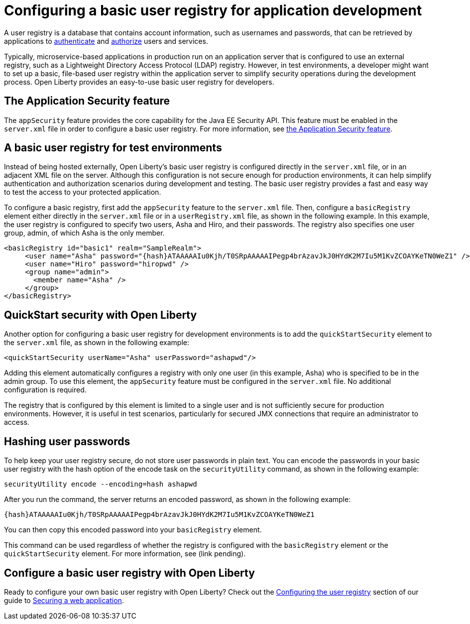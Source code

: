 // Copyright (c) 2020 IBM Corporation and others.
// Licensed under Creative Commons Attribution-NoDerivatives
// 4.0 International (CC BY-ND 4.0)
//   https://creativecommons.org/licenses/by-nd/4.0/
//
// Contributors:
//     IBM Corporation
//
:page-description:
:seo-title: Configuring a basic user registry for application development
:seo-description: Open Liberty provides an easy-to-use basic user registry for developers.
:page-layout: general-reference
:page-type: general
= Configuring a basic user registry for application development

A user registry is a database that contains account information, such as usernames and passwords, that can be retrieved by applications to link:/docs/ref/general/#authentication.html[authenticate] and link:/docs/ref/general/#authorization.html[authorize] users and services.

Typically, microservice-based applications in production run on an application server that is configured to use an external registry, such as a Lightweight Directory Access Protocol (LDAP) registry. However, in test environments, a developer might want to set up a basic, file-based user registry within the application server to simplify security operations during the development process. Open Liberty provides an easy-to-use basic user registry for developers.

== The Application Security feature

The `appSecurity` feature provides the core capability for the Java EE Security API. This feature must be enabled in the `server.xml` file in order to configure a basic user registry. For more information, see link:/docs/ref/feature/#appSecurity-3.0.html[the Application Security feature].

== A basic user registry for test environments

Instead of being hosted externally, Open Liberty's basic user registry is configured directly in the `server.xml` file, or in an adjacent XML file on the server. Although this configuration is not secure enough for production environments, it can help simplify authentication and authorization scenarios during development and testing. The basic user registry provides a fast and easy way to test the access to your protected application.

To configure a basic registry, first add the `appSecurity` feature to the `server.xml` file. Then, configure a `basicRegistry` element either directly in the `server.xml` file or in a `userRegistry.xml` file, as shown in the following example. In this example, the user registry is configured to specify two users, Asha and Hiro, and their passwords. The registry also specifies one user group, admin, of which Asha is the only member.

[source, java]
----
<basicRegistry id="basic1" realm="SampleRealm">
     <user name="Asha" password="{hash}ATAAAAAIu0Kjh/T0SRpAAAAAIPegp4brAzavJkJ0HYdK2M7Iu5M1KvZCOAYKeTN0WeZ1" />
     <user name="Hiro" password="hiropwd" />
     <group name="admin">
       <member name="Asha" />
     </group>
</basicRegistry>
----

== QuickStart security with Open Liberty

Another option for configuring a basic user registry for development environments is to add the `quickStartSecurity` element to the `server.xml` file, as shown in the following example:

`<quickStartSecurity userName="Asha" userPassword="ashapwd"/>`

Adding this element automatically configures a registry with only one user (in this example, Asha) who is specified to be in the admin group. To use this element, the `appSecurity` feature must be configured in the `server.xml` file. No additional configuration is required.

The registry that is configured by this element is limited to a single user and is not sufficiently secure for production environments. However, it is useful in test scenarios, particularly for secured JMX connections that require an administrator to access.

== Hashing user passwords

To help keep your user registry secure, do not store user passwords in plain text. You can encode the passwords in your basic user registry with the hash option of the encode task on the `securityUtility` command, as shown in the following example:

`securityUtility encode --encoding=hash ashapwd`

After you run the command, the server returns an encoded password, as shown in the following example:

`{hash}ATAAAAAIu0Kjh/T0SRpAAAAAIPegp4brAzavJkJ0HYdK2M7Iu5M1KvZCOAYKeTN0WeZ1`

You can then copy this encoded password into your `basicRegistry` element.

This command can be used regardless of whether the registry is configured with the `basicRegistry` element or the `quickStartSecurity` element. For more information, see (link pending).


== Configure a basic user registry with Open Liberty

Ready to configure your own basic user registry with Open Liberty? Check out the link:/guides/security-intro.html#configuring-the-user-registry[Configuring the user registry] section of our guide to link:/guides/security-intro.html[Securing a web application].
